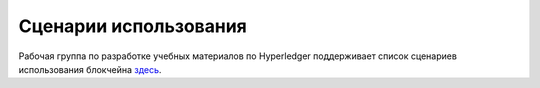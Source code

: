 Сценарии использования
======================

Рабочая группа по разработке учебных материалов по Hyperledger поддерживает
список сценариев использования блокчейна
`здесь <https://wiki.hyperledger.org/display/LMDWG/Use+Cases>`__.

.. Licensed under Creative Commons Attribution 4.0 International License
   https://creativecommons.org/licenses/by/4.0/

